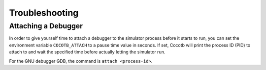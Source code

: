 Troubleshooting
---------------

Attaching a Debugger
====================

In order to give yourself time to attach a debugger to the simulator process before it starts to run,
you can set the environment variable ``COCOTB_ATTACH`` to a pause time value in seconds.
If set, Cocotb will print the process ID (PID) to attach to and wait the specified time before 
actually letting the simulator run.

For the GNU debugger GDB, the command is ``attach <process-id>``.
